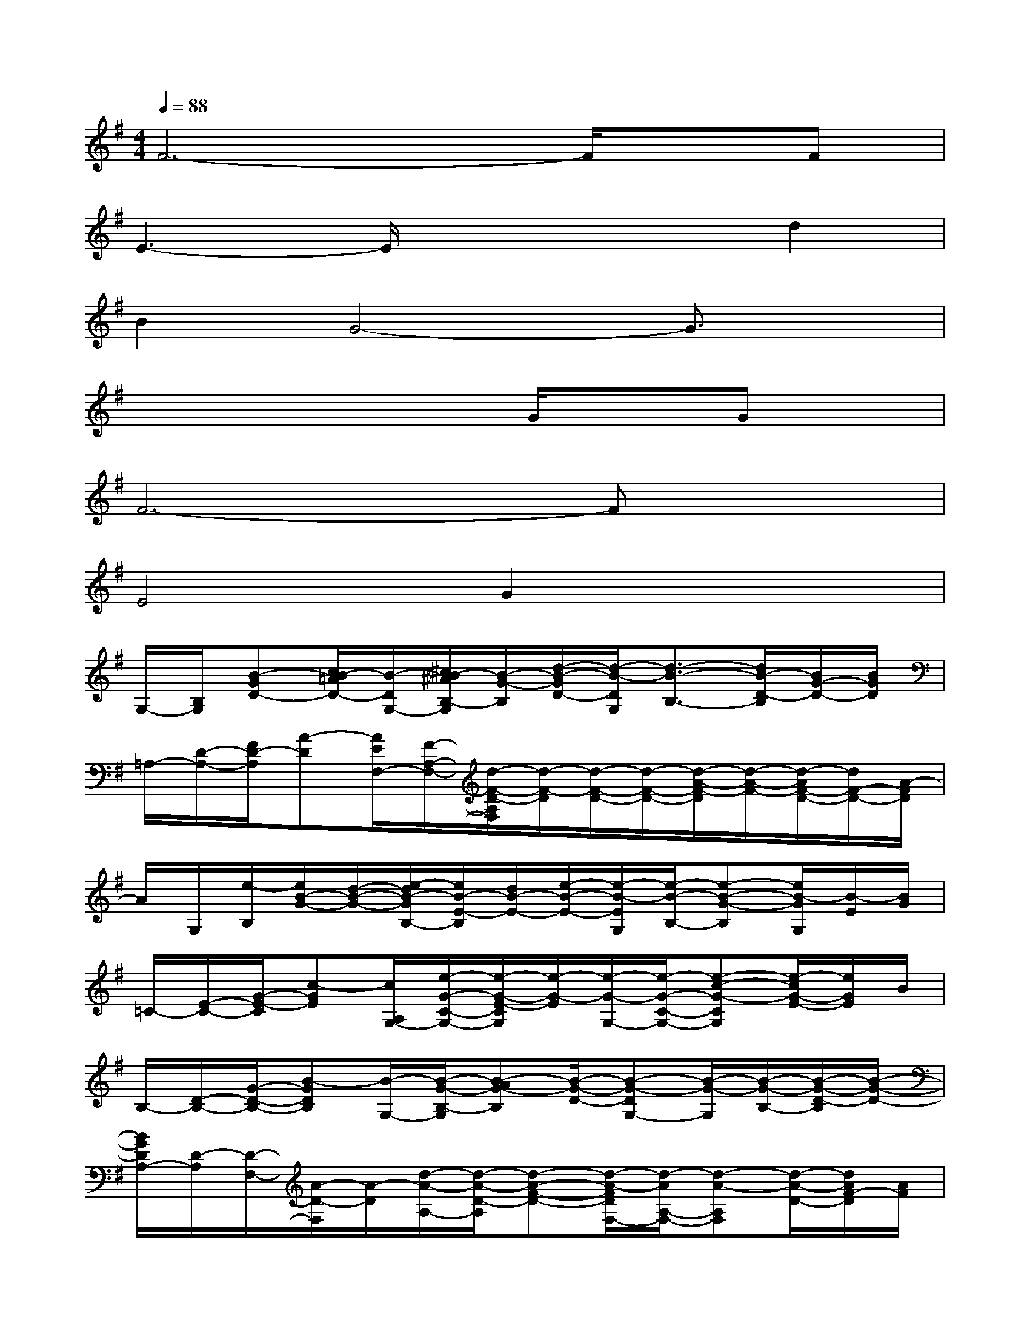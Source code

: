 X:1
T:
M:4/4
L:1/8
Q:1/4=88
K:G%1sharps
V:1
F6-F/2x/2F|
E3-E/2x2x/2d2|
B2G4-G3/2x/2|
x4xG/2xGx/2|
F6-Fx|
E4G2x2|
G,/2-[B,/2G,/2][B-GD-][c/2B/2-=A/2D/2-][B/2-D/2G,/2-][^c/2B/2-^A/2B,/2-G,/2][B/2-G/2-B,/2][d/2-B/2-G/2D/2-][d/2-B/2-D/2G,/2][d3/2-B3/2-B,3/2-][d/2B/2-D/2-B,/2][B/2G/2-D/2-][B/2G/2D/2]|
=A,/2-[D/2-A,/2-][F/2D/2-A,/2][A-D][A/2E/2F,/2-][F/2-A,/2-F,/2-][d/2-F/2-D/2-A,/2F,/2][d/2-F/2-D/2][d/2-F/2-D/2-][d/2-F/2-D/2-][d/2-A/2-F/2-D/2][d/2-A/2-F/2-][d/2-A/2F/2-D/2-][d/2F/2-D/2-][A/2-F/2D/2]|
A/2G,/2[e/2-B,/2][e/2B/2-G/2-][d/2-B/2-G/2-][e/2-d/2B/2-G/2B,/2-][e/2B/2-E/2-B,/2][d/2B/2-E/2-][e/2-B/2-E/2-][e/2-B/2-E/2G,/2][e/2-B/2-B,/2-][e-B-G-B,][e/2B/2-G/2G,/2][B/2-E/2][B/2G/2]|
=C/2-[E/2-C/2-][G/2-E/2-C/2][c-GE][c/2A,/2G,/2-][e/2-G/2-C/2-G,/2-][e/2-G/2-E/2-C/2G,/2][e/2-G/2-E/2][e/2-G/2-G,/2-][e/2-G/2-C/2-G,/2-][e-c-G-CG,][e/2-c/2G/2-E/2-][e/2G/2E/2]B/2|
B,/2-[D/2-B,/2-][G/2-D/2-B,/2-][B-GDB,][B/2-G,/2-][B/2-G/2-B,/2-G,/2][B-AG-B,][B/2-G/2-D/2-][B-G-DG,-][B/2-G/2-G,/2][B/2-G/2-B,/2-][B/2-G/2-D/2-B,/2][B/2-G/2-D/2-]|
[B/2G/2D/2A,/2-][D/2-A,/2][D/2-F,/2-][A/2-D/2-F,/2][A/2-D/2][d/2-A/2-A,/2-][d/2-A/2-D/2-A,/2][d-A-F-D-][d/2-A/2-F/2D/2F,/2-][d/2-A/2A,/2-F,/2-][d-A-A,F,][d/2-A/2-D/2-][d/2A/2F/2-D/2][A/2F/2]|
x/2G,/2-[C/2-G,/2-][G/2-C/2-G,/2-][c/2-G/2-E/2-C/2G,/2-][c/2-G/2-E/2-C/2-G,/2][c/2-G/2E/2-C/2-][c-GE-C][c/2-E/2-G,/2-][c/2-E/2-C/2-G,/2-][c-G-E-CG,][c/2-G/2E/2-C/2-][c/2E/2C/2]G/2|
G,/2-[B,/2-G,/2-][D/2-B,/2-G,/2-][B-D-B,G,][d/2-B/2-D/2G,/2-][d/2-B/2-B,/2-G,/2-][d/2-B/2-G/2-B,/2G,/2][d/2-B/2-G/2D/2-][d/2-B/2-D/2G,/2-][dB-B,-G,-][B/2-A/2-B,/2G,/2][B/2A/2D/2-][G/2-D/2][G/2-G,/2-]|
[G/2-B,/2-G,/2][G/2-D/2-B,/2][G/2-D/2-G,/2-][B-G-DG,-][B/2-G/2-B,/2G,/2-][B/2-G/2-G,/2-][B/2-G/2D/2-G,/2][B/2D/2G,/2-][B,/2-G,/2][D/2-B,/2-][B/2-D/2-B,/2][B/2-D/2][B/2-G,/2][B/2-B,/2-][B/2G/2-B,/2]|
[G/2-G,/2-][G/2-B,/2-G,/2-][G/2-E/2-B,/2-G,/2-][B/2-G/2-E/2-B,/2G,/2][B/2-G/2-E/2-][B/2-G/2-E/2-G,/2-][B/2-G/2-E/2B,/2-G,/2-][B/2-G/2-B,/2-G,/2][B/2-G/2-E/2-B,/2][B/2G/2-E/2G,/2-][G/2-B,/2-G,/2][B-GB,][B/2-G,/2-][B/2-G/2-E/2-G,/2][B/2-G/2-E/2]